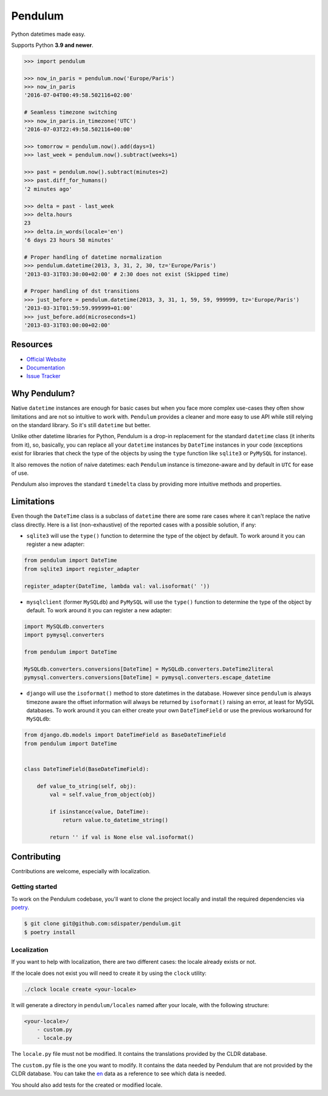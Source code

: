 Pendulum
########

.. image:: https://img.shields.io/pypi/v/pendulum.svg
    :target: https://pypi.python.org/pypi/pendulum

.. image:: https://img.shields.io/pypi/l/pendulum.svg
    :target: https://pypi.python.org/pypi/pendulum

.. image:: https://github.com/sdispater/pendulum/actions/workflows/tests.yml/badge.svg
    :alt: Pendulum Build status
    :target: https://github.com/sdispater/pendulum/actions

Python datetimes made easy.

Supports Python **3.9 and newer**.


.. code-block:: python

   >>> import pendulum

   >>> now_in_paris = pendulum.now('Europe/Paris')
   >>> now_in_paris
   '2016-07-04T00:49:58.502116+02:00'

   # Seamless timezone switching
   >>> now_in_paris.in_timezone('UTC')
   '2016-07-03T22:49:58.502116+00:00'

   >>> tomorrow = pendulum.now().add(days=1)
   >>> last_week = pendulum.now().subtract(weeks=1)

   >>> past = pendulum.now().subtract(minutes=2)
   >>> past.diff_for_humans()
   '2 minutes ago'

   >>> delta = past - last_week
   >>> delta.hours
   23
   >>> delta.in_words(locale='en')
   '6 days 23 hours 58 minutes'

   # Proper handling of datetime normalization
   >>> pendulum.datetime(2013, 3, 31, 2, 30, tz='Europe/Paris')
   '2013-03-31T03:30:00+02:00' # 2:30 does not exist (Skipped time)

   # Proper handling of dst transitions
   >>> just_before = pendulum.datetime(2013, 3, 31, 1, 59, 59, 999999, tz='Europe/Paris')
   '2013-03-31T01:59:59.999999+01:00'
   >>> just_before.add(microseconds=1)
   '2013-03-31T03:00:00+02:00'


Resources
=========

* `Official Website <https://pendulum.eustace.io>`_
* `Documentation <https://pendulum.eustace.io/docs/>`_
* `Issue Tracker <https://github.com/sdispater/pendulum/issues>`_

Why Pendulum?
=============

Native ``datetime`` instances are enough for basic cases but when you face more complex use-cases
they often show limitations and are not so intuitive to work with.
``Pendulum`` provides a cleaner and more easy to use API while still relying on the standard library.
So it's still ``datetime`` but better.

Unlike other datetime libraries for Python, Pendulum is a drop-in replacement
for the standard ``datetime`` class (it inherits from it), so, basically, you can replace all your ``datetime``
instances by ``DateTime`` instances in your code (exceptions exist for libraries that check
the type of the objects by using the ``type`` function like ``sqlite3`` or ``PyMySQL`` for instance).

It also removes the notion of naive datetimes: each ``Pendulum`` instance is timezone-aware
and by default in ``UTC`` for ease of use.

Pendulum also improves the standard ``timedelta`` class by providing more intuitive methods and properties.

Limitations
===========

Even though the ``DateTime`` class is a subclass of ``datetime`` there are some rare cases where
it can't replace the native class directly. Here is a list (non-exhaustive) of the reported cases with
a possible solution, if any:

* ``sqlite3`` will use the ``type()`` function to determine the type of the object by default. To work around it you can register a new adapter:

.. code-block:: python

    from pendulum import DateTime
    from sqlite3 import register_adapter

    register_adapter(DateTime, lambda val: val.isoformat(' '))

* ``mysqlclient`` (former ``MySQLdb``) and ``PyMySQL`` will use the ``type()`` function to determine the type of the object by default. To work around it you can register a new adapter:

.. code-block:: python

    import MySQLdb.converters
    import pymysql.converters

    from pendulum import DateTime

    MySQLdb.converters.conversions[DateTime] = MySQLdb.converters.DateTime2literal
    pymysql.converters.conversions[DateTime] = pymysql.converters.escape_datetime

* ``django`` will use the ``isoformat()`` method to store datetimes in the database. However since ``pendulum`` is always timezone aware the offset information will always be returned by ``isoformat()`` raising an error, at least for MySQL databases. To work around it you can either create your own ``DateTimeField`` or use the previous workaround for ``MySQLdb``:

.. code-block:: python

    from django.db.models import DateTimeField as BaseDateTimeField
    from pendulum import DateTime


    class DateTimeField(BaseDateTimeField):

        def value_to_string(self, obj):
            val = self.value_from_object(obj)

            if isinstance(value, DateTime):
                return value.to_datetime_string()

            return '' if val is None else val.isoformat()


Contributing
============

Contributions are welcome, especially with localization.

Getting started
---------------

To work on the Pendulum codebase, you'll want to clone the project locally
and install the required dependencies via `poetry <https://poetry.eustace.io>`_.

.. code-block:: bash

    $ git clone git@github.com:sdispater/pendulum.git
    $ poetry install

Localization
------------

If you want to help with localization, there are two different cases: the locale already exists
or not.

If the locale does not exist you will need to create it by using the ``clock`` utility:

.. code-block:: bash

    ./clock locale create <your-locale>

It will generate a directory in ``pendulum/locales`` named after your locale, with the following
structure:

.. code-block:: text

    <your-locale>/
        - custom.py
        - locale.py

The ``locale.py`` file must not be modified. It contains the translations provided by
the CLDR database.

The ``custom.py`` file is the one you want to modify. It contains the data needed
by Pendulum that are not provided by the CLDR database. You can take the `en <https://github.com/sdispater/pendulum/tree/master/src/pendulum/locales/en/custom.py>`_
data as a reference to see which data is needed.

You should also add tests for the created or modified locale.
